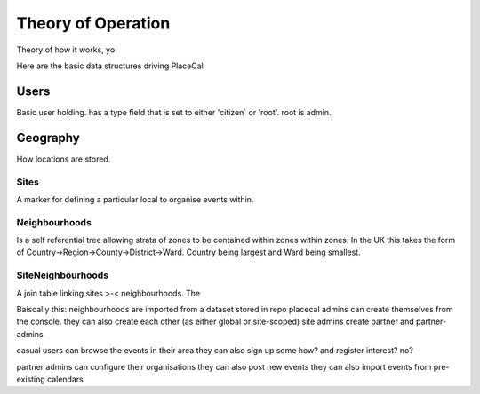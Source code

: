 Theory of Operation
===================

Theory of how it works, yo

Here are the basic data structures driving PlaceCal

Users
-----

Basic user holding. has a type field that is set to either 'citizen` or 'root'. root is admin.

Geography
---------

How locations are stored.

Sites
~~~~~

A marker for defining a particular local to organise events within. 

Neighbourhoods
~~~~~~~~~~~~~~

Is a self referential tree allowing strata of zones to be contained within zones within zones.
In the UK this takes the form of Country->Region->County->District->Ward. Country being largest and Ward being smallest.

SiteNeighbourhoods
~~~~~~~~~~~~~~~~~~

A join table linking sites >-< neighbourhoods. The 




Baiscally this:
neighbourhoods are imported from a dataset stored in repo
placecal admins can create themselves from the console.
they can also create each other (as either global or site-scoped)
site admins create partner and partner-admins

casual users can browse the events in their area
they can also sign up some how? and register interest? no?

partner admins can configure their organisations
they can also post new events
they can also import events from pre-existing calendars


